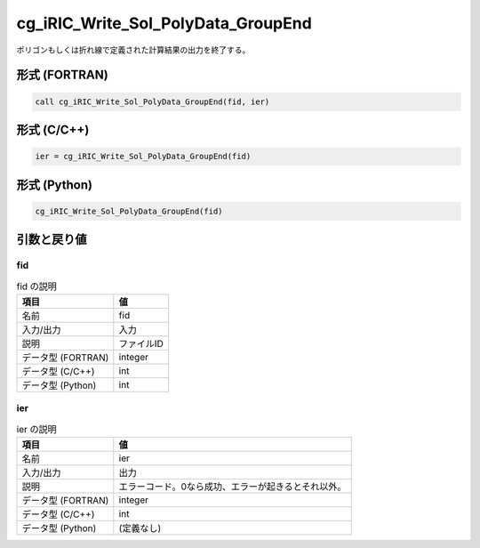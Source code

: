 .. _sec_ref_cg_iRIC_Write_Sol_PolyData_GroupEnd:

cg_iRIC_Write_Sol_PolyData_GroupEnd
===================================

ポリゴンもしくは折れ線で定義された計算結果の出力を終了する。

形式 (FORTRAN)
-----------------

.. code-block:: fortran

   call cg_iRIC_Write_Sol_PolyData_GroupEnd(fid, ier)

形式 (C/C++)
-----------------

.. code-block:: c

   ier = cg_iRIC_Write_Sol_PolyData_GroupEnd(fid)

形式 (Python)
-----------------

.. code-block:: python

   cg_iRIC_Write_Sol_PolyData_GroupEnd(fid)

引数と戻り値
----------------------------

fid
~~~

.. list-table:: fid の説明
   :header-rows: 1

   * - 項目
     - 値
   * - 名前
     - fid
   * - 入力/出力
     - 入力

   * - 説明
     - ファイルID
   * - データ型 (FORTRAN)
     - integer
   * - データ型 (C/C++)
     - int
   * - データ型 (Python)
     - int

ier
~~~

.. list-table:: ier の説明
   :header-rows: 1

   * - 項目
     - 値
   * - 名前
     - ier
   * - 入力/出力
     - 出力

   * - 説明
     - エラーコード。0なら成功、エラーが起きるとそれ以外。
   * - データ型 (FORTRAN)
     - integer
   * - データ型 (C/C++)
     - int
   * - データ型 (Python)
     - (定義なし)

